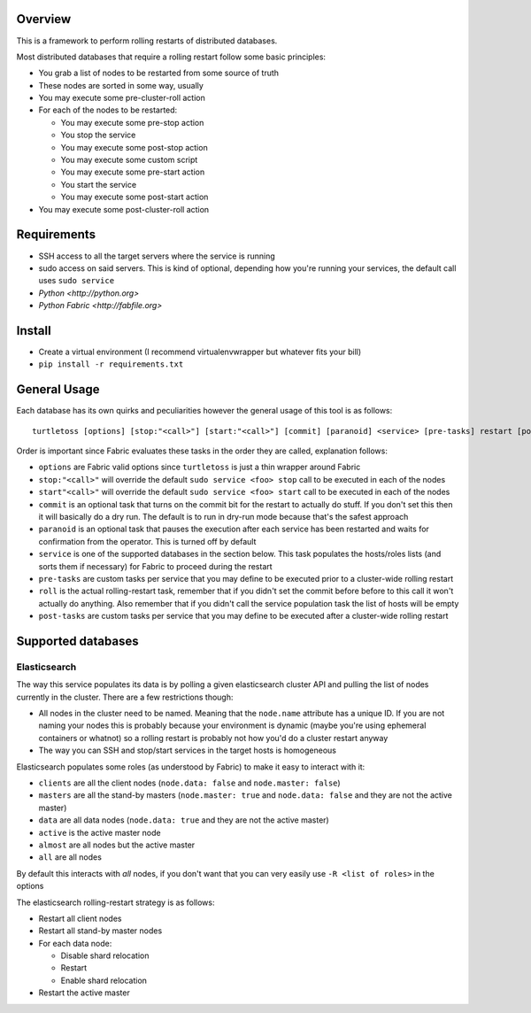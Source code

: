 Overview
========

This is a framework to perform rolling restarts of distributed databases.

Most distributed databases that require a rolling restart follow some basic
principles:

* You grab a list of nodes to be restarted from some source of truth
* These nodes are sorted in some way, usually
* You may execute some pre-cluster-roll action
* For each of the nodes to be restarted:

  * You may execute some pre-stop action
  * You stop the service
  * You may execute some post-stop action
  * You may execute some custom script
  * You may execute some pre-start action
  * You start the service
  * You may execute some post-start action

* You may execute some post-cluster-roll action


Requirements
============

* SSH access to all the target servers where the service is running
* sudo access on said servers. This is kind of optional, depending how you're
  running your services, the default call uses ``sudo service``
* `Python <http://python.org>`
* `Python Fabric <http://fabfile.org>`


Install
=======

* Create a virtual environment (I recommend virtualenvwrapper but whatever
  fits your bill)
* ``pip install -r requirements.txt``


General Usage
=============

Each database has its own quirks and peculiarities however the general usage
of this tool is as follows::

    turtletoss [options] [stop:"<call>"] [start:"<call>"] [commit] [paranoid] <service> [pre-tasks] restart [post-tasks]

Order is important since Fabric evaluates these tasks in the order they are
called, explanation follows:

* ``options`` are Fabric valid options since ``turtletoss`` is just a thin
  wrapper around Fabric
* ``stop:"<call>"`` will override the default ``sudo service <foo> stop`` call
  to be executed in each of the nodes
* ``start"<call>"`` will override the default ``sudo service <foo> start`` call
  to be executed in each of the nodes
* ``commit`` is an optional task that turns on the commit bit for the restart
  to actually do stuff. If you don't set this then it will basically do a dry
  run. The default is to run in dry-run mode because that's the safest approach
* ``paranoid`` is an optional task that pauses the execution after each service
  has been restarted and waits for confirmation from the operator. This is
  turned off by default
* ``service`` is one of the supported databases in the section below. This task
  populates the hosts/roles lists (and sorts them if necessary) for Fabric to
  proceed during the restart
* ``pre-tasks`` are custom tasks per service that you may define to be executed
  prior to a cluster-wide rolling restart
* ``roll`` is the actual rolling-restart task, remember that if you didn't set
  the commit before before to this call it won't actually do anything. Also
  remember that if you didn't call the service population task the list of
  hosts will be empty
* ``post-tasks`` are custom tasks per service that you may define to be executed
  after a cluster-wide rolling restart


Supported databases
===================


Elasticsearch
-------------

The way this service populates its data is by polling a given elasticsearch
cluster API and pulling the list of nodes currently in the cluster. There are
a few restrictions though:

* All nodes in the cluster need to be named. Meaning that the ``node.name``
  attribute has a unique ID. If you are not naming your nodes this is probably
  because your environment is dynamic (maybe you're using ephemeral containers
  or whatnot) so a rolling restart is probably not how you'd do a cluster
  restart anyway
* The way you can SSH and stop/start services in the target hosts is homogeneous

Elasticsearch populates some roles (as understood by Fabric) to make it easy
to interact with it:

* ``clients`` are all the client nodes (``node.data: false`` and
  ``node.master: false``)
* ``masters`` are all the stand-by masters (``node.master: true`` and
  ``node.data: false`` and they are not the active master)
* ``data`` are all data nodes (``node.data: true`` and they are not the active
  master)
* ``active`` is the active master node
* ``almost`` are all nodes but the active master
* ``all`` are all nodes

By default this interacts with *all* nodes, if you don't want that you can
very easily use ``-R <list of roles>`` in the options

The elasticsearch rolling-restart strategy is as follows:

* Restart all client nodes 
* Restart all stand-by master nodes
* For each data node:

  * Disable shard relocation
  * Restart
  * Enable shard relocation

* Restart the active master
